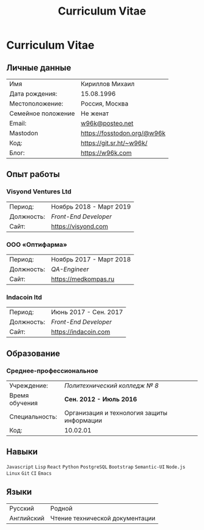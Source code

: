 #+Title: Curriculum Vitae

* Curriculum Vitae

** Личные данные

| Имя                | Кириллов Михаил             |
| Дата рождения:     | 15.08.1996                  |
| Местоположение:    | Россия, Москва              |
| Семейное положение | Не женат                    |
| Email:             | [[mailto:w96k@posteo.net][w96k@posteo.net]]             |
| Mastodon           | [[https://fosstodon.org/@w96k/][https://fosstodon.org/@w96k]] |
| Код:               | [[https://git.sr.ht/~w96k/][https://git.sr.ht/~w96k/]]    |
| Блог:              | https://w96k.com            |


** Опыт работы

*** Visyond Ventures Ltd
| Период:    | Ноябрь 2018 - Март 2019 |
| Должность: | /Front-End Developer/   |
| Сайт:      | https://visyond.com     |

*** ООО «Оптифарма»
| Период:    | Ноябрь 2017 - Март 2018 |
| Должность: | /QA-Engineer/           |
| Сайт:      | https://medkompas.ru    |

*** Indacoin ltd
| Период:    | Июнь 2017 - Сен. 2017 |
| Должность: | /Front-End Developer/ |
| Сайт:      | https://indacoin.com  |

** Образование
*** Среднее-профессиональное
#+ATTR_LaTeX: :center nil
| Учреждение:    | /Политехнический колледж № 8/              |
| Время обучения | *Сен. 2012 - Июль 2016*                    |
| Специальность: | Организация и технология защиты информации |
| Код:           | 10.02.01                                   |

** Навыки
~Javascript~
~Lisp~
~React~
~Python~
~PostgreSQL~
~Bootstrap~
~Semantic-UI~
~Node.js~
~Linux~
~Git~
~CI~
~Emacs~

** Языки
| Русский    | Родной                          |
| Английский | Чтение технической документации |

